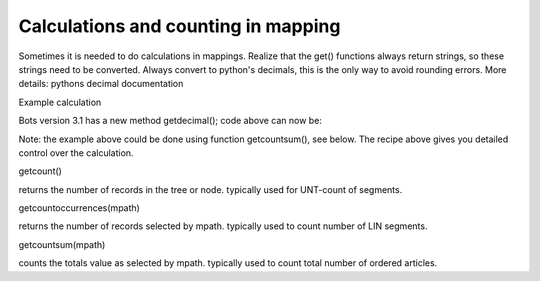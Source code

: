 Calculations and counting in mapping
------------------------------------

Sometimes it is needed to do calculations in mappings. Realize that the
get() functions always return strings, so these strings need to be
converted. Always convert to python's decimals, this is the only way to
avoid rounding errors. More details: pythons decimal documentation

.. raw:: html

   <h3>

Example calculation

.. raw:: html

   </h3>
   <pre><code>import decimal<br>
   <br>
   def main(inn,out):<br>
       TOTAL_AMOUNT = decimal.Decimal('0')         #initialize total amount<br>
       for lin inn.getloop({'BOTSID':'UNH'},{'BOTSID':'LIN'}):<br>
           amount = lin.get({'BOTSID':'LIN'},{'BOTSID':'QTY','1234':None}) <br>
           TOTAL_AMOUNT += decimal.Decimal(amount)   #add amount to TOTAL_AMOUNT<br>
     <br>
       #convert TOTAL_AMOUNT back to string, indicating the number of decimals to be used (precision)      <br>
       total_amount = TOTAL_AMOUNT.quantize(decimal.Decimal('1.00'))   #2 decimals precision<br>
   </code></pre>

Bots version 3.1 has a new method getdecimal(); code above can now be:

.. raw:: html

   <pre><code>import decimal<br>
   <br>
   def main(inn,out):<br>
       TOTAL_AMOUNT = decimal.Decimal('0')         #initialize total amount<br>
       for lin inn.getloop({'BOTSID':'UNH'},{'BOTSID':'LIN'}):<br>
           TOTAL_AMOUNT += lin.getdecimal({'BOTSID':'LIN'},{'BOTSID':'QTY','1234':None})   #add amount to TOTAL_AMOUNT<br>
     <br>
       #convert TOTAL_AMOUNT back to string, indicating the number of decimals to be used (precision)      <br>
       total_amount = TOTAL_AMOUNT.quantize(decimal.Decimal('1.00'))   #2 decimals precision<br>
   </code></pre>

Note: the example above could be done using function getcountsum(), see
below. The recipe above gives you detailed control over the calculation.

.. raw:: html

   <h3>

getcount()

.. raw:: html

   </h3>

returns the number of records in the tree or node. typically used for
UNT-count of segments.

.. raw:: html

   <pre><code>out.getcount() <br>
   #returns the numbers of records in outmessage.<br>
   </code></pre>

   <h3>

getcountoccurrences(mpath)

.. raw:: html

   </h3>

returns the number of records selected by mpath. typically used to count
number of LIN segments.

.. raw:: html

   <pre><code>out.getcountoccurrences({'BOTSID':'UNH'},{'BOTSID':'LIN'}) <br>
   #returns the numbers of LIN-records.<br>
   </code></pre>

   <h3>

getcountsum(mpath)

.. raw:: html

   </h3>

counts the totals value as selected by mpath. typically used to count
total number of ordered articles.

.. raw:: html

   <pre><code>out.getcountsum({'BOTSID':'UNH'},{'BOTSID':'LIN'},{'BOTSID':'QTY','C186.6063':'12','C186.6060':None}) <br>
   #returns total number of ordered articles.<br>
   </code></pre>

